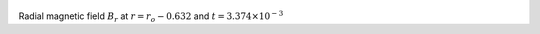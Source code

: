 
.. figure:: ./images/Shell_Slices_Bz_2.pdf 
   :width: 600px 
   :align: center 

Radial magnetic field :math:`B_r` at :math:`r = r_o - 0.632` and :math:`t = 3.374 \times 10^{-3}`

